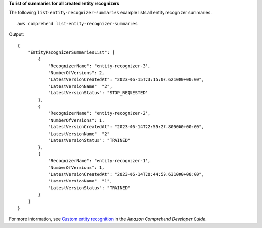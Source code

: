 **To list of summaries for all created entity recognizers**

The following ``list-entity-recognizer-summaries`` example lists all entity recognizer summaries. ::

    aws comprehend list-entity-recognizer-summaries

Output::

    {
        "EntityRecognizerSummariesList": [
            {
                "RecognizerName": "entity-recognizer-3",
                "NumberOfVersions": 2,
                "LatestVersionCreatedAt": "2023-06-15T23:15:07.621000+00:00",
                "LatestVersionName": "2",
                "LatestVersionStatus": "STOP_REQUESTED"
            },
            {
                "RecognizerName": "entity-recognizer-2",
                "NumberOfVersions": 1,
                "LatestVersionCreatedAt": "2023-06-14T22:55:27.805000+00:00",
                "LatestVersionName": "2"
                "LatestVersionStatus": "TRAINED"
            },
            {
                "RecognizerName": "entity-recognizer-1",
                "NumberOfVersions": 1,
                "LatestVersionCreatedAt": "2023-06-14T20:44:59.631000+00:00",
                "LatestVersionName": "1",
                "LatestVersionStatus": "TRAINED"
            }
        ]
    }

For more information, see `Custom entity recognition <https://docs.aws.amazon.com/comprehend/latest/dg/custom-entity-recognition.html>`__ in the *Amazon Comprehend Developer Guide*.